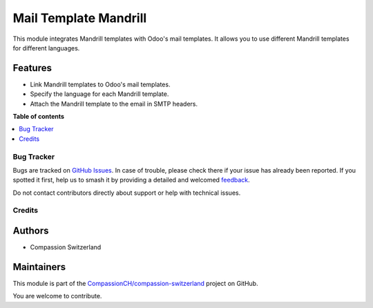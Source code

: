 ======================
Mail Template Mandrill
======================

.. 
   !!!!!!!!!!!!!!!!!!!!!!!!!!!!!!!!!!!!!!!!!!!!!!!!!!!!
   !! This file is generated by oca-gen-addon-readme !!
   !! changes will be overwritten.                   !!
   !!!!!!!!!!!!!!!!!!!!!!!!!!!!!!!!!!!!!!!!!!!!!!!!!!!!
   !! source digest: sha256:01cc24c68cdfa8d09916d4f288d340cb321d241b57056681852bed1ab56b7785
   !!!!!!!!!!!!!!!!!!!!!!!!!!!!!!!!!!!!!!!!!!!!!!!!!!!!

.. |badge1| image:: https://img.shields.io/badge/maturity-Beta-yellow.png
    :target: https://odoo-community.org/page/development-status
    :alt: Beta
.. |badge2| image:: https://img.shields.io/badge/licence-AGPL--3-blue.png
    :target: http://www.gnu.org/licenses/agpl-3.0-standalone.html
    :alt: License: AGPL-3
.. |badge3| image:: https://img.shields.io/badge/github-CompassionCH%2Fcompassion--switzerland-lightgray.png?logo=github
    :target: https://github.com/CompassionCH/compassion-switzerland/tree/14.0/mail_template_mandrill
    :alt: CompassionCH/compassion-switzerland

|badge1| |badge2| |badge3|

This module integrates Mandrill templates with Odoo's mail templates. It
allows you to use different Mandrill templates for different languages.

Features
--------

-  Link Mandrill templates to Odoo's mail templates.
-  Specify the language for each Mandrill template.
-  Attach the Mandrill template to the email in SMTP headers.

**Table of contents**

.. contents::
   :local:

Bug Tracker
===========

Bugs are tracked on `GitHub Issues <https://github.com/CompassionCH/compassion-switzerland/issues>`_.
In case of trouble, please check there if your issue has already been reported.
If you spotted it first, help us to smash it by providing a detailed and welcomed
`feedback <https://github.com/CompassionCH/compassion-switzerland/issues/new?body=module:%20mail_template_mandrill%0Aversion:%2014.0%0A%0A**Steps%20to%20reproduce**%0A-%20...%0A%0A**Current%20behavior**%0A%0A**Expected%20behavior**>`_.

Do not contact contributors directly about support or help with technical issues.

Credits
=======

Authors
-------

* Compassion Switzerland

Maintainers
-----------

This module is part of the `CompassionCH/compassion-switzerland <https://github.com/CompassionCH/compassion-switzerland/tree/14.0/mail_template_mandrill>`_ project on GitHub.

You are welcome to contribute.
